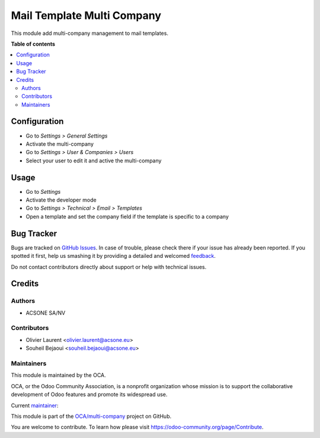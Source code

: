 ===========================
Mail Template Multi Company
===========================

.. !!!!!!!!!!!!!!!!!!!!!!!!!!!!!!!!!!!!!!!!!!!!!!!!!!!!
   !! This file is generated by oca-gen-addon-readme !!
   !! changes will be overwritten.                   !!
   !!!!!!!!!!!!!!!!!!!!!!!!!!!!!!!!!!!!!!!!!!!!!!!!!!!!

.. |badge1| image:: https://img.shields.io/badge/maturity-Beta-yellow.png
    :target: https://odoo-community.org/page/development-status
    :alt: Beta
.. |badge2| image:: https://img.shields.io/badge/licence-AGPL--3-blue.png
    :target: http://www.gnu.org/licenses/agpl-3.0-standalone.html
    :alt: License: AGPL-3
.. |badge3| image:: https://img.shields.io/badge/github-OCA%2Fmulti--company-lightgray.png?logo=github
    :target: https://github.com/OCA/multi-company/tree/10.0/mail_template_multi_company
    :alt: OCA/multi-company
.. |badge4| image:: https://img.shields.io/badge/weblate-Translate%20me-F47D42.png
    :target: https://translation.odoo-community.org/projects/multi-company-10-0/multi-company-10-0-mail_template_multi_company
    :alt: Translate me on Weblate
.. |badge5| image:: https://img.shields.io/badge/runbot-Try%20me-875A7B.png
    :target: https://runbot.odoo-community.org/runbot/133/10.0
    :alt: Try me on Runbot

|badge1| |badge2| |badge3| |badge4| |badge5| 

This module add multi-company management to mail templates.

**Table of contents**

.. contents::
   :local:

Configuration
=============

* Go to *Settings > General Settings*
* Activate the multi-company
* Go to *Settings > User & Companies > Users*
* Select your user to edit it and active the multi-company

Usage
=====

* Go to *Settings*
* Activate the developer mode
* Go to *Settings > Technical > Email > Templates*
* Open a template and set the company field if the template is specific to a
  company

Bug Tracker
===========

Bugs are tracked on `GitHub Issues <https://github.com/OCA/multi-company/issues>`_.
In case of trouble, please check there if your issue has already been reported.
If you spotted it first, help us smashing it by providing a detailed and welcomed
`feedback <https://github.com/OCA/multi-company/issues/new?body=module:%20mail_template_multi_company%0Aversion:%2010.0%0A%0A**Steps%20to%20reproduce**%0A-%20...%0A%0A**Current%20behavior**%0A%0A**Expected%20behavior**>`_.

Do not contact contributors directly about support or help with technical issues.

Credits
=======

Authors
~~~~~~~

* ACSONE SA/NV

Contributors
~~~~~~~~~~~~

* Olivier Laurent <olivier.laurent@acsone.eu>
* Souheil Bejaoui <souheil.bejaoui@acsone.eu>

Maintainers
~~~~~~~~~~~

This module is maintained by the OCA.

.. image:: https://odoo-community.org/logo.png
   :alt: Odoo Community Association
   :target: https://odoo-community.org

OCA, or the Odoo Community Association, is a nonprofit organization whose
mission is to support the collaborative development of Odoo features and
promote its widespread use.

.. |maintainer-Olivier-LAURENT| image:: https://github.com/Olivier-LAURENT.png?size=40px
    :target: https://github.com/Olivier-LAURENT
    :alt: Olivier-LAURENT

Current `maintainer <https://odoo-community.org/page/maintainer-role>`__:

|maintainer-Olivier-LAURENT| 

This module is part of the `OCA/multi-company <https://github.com/OCA/multi-company/tree/10.0/mail_template_multi_company>`_ project on GitHub.

You are welcome to contribute. To learn how please visit https://odoo-community.org/page/Contribute.
